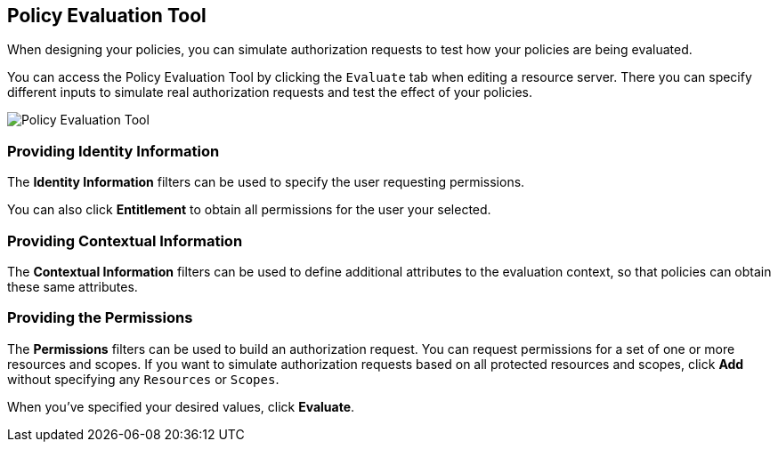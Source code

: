 == Policy Evaluation Tool

When designing your policies, you can simulate authorization requests to test how your policies are being evaluated.

You can access the Policy Evaluation Tool by clicking the `Evaluate` tab when editing a resource server. There you can specify different inputs to simulate real authorization requests and test the effect of your policies.

image:../../images/policy-evaluation-tool.png[alt="Policy Evaluation Tool"]

=== Providing Identity Information

The *Identity Information* filters can be used to specify the user requesting permissions.

You can also click *Entitlement* to obtain all permissions for the user your selected.

=== Providing Contextual Information

The *Contextual Information* filters can be used to define additional attributes to the evaluation context, so that policies can obtain these same attributes.

=== Providing the Permissions

The *Permissions* filters can be used to build an authorization request. You can request permissions for a set of one or more resources and scopes. If you want
to simulate authorization requests based on all protected resources and scopes, click *Add* without specifying any `Resources` or `Scopes`.

When you've specified your desired values, click *Evaluate*.